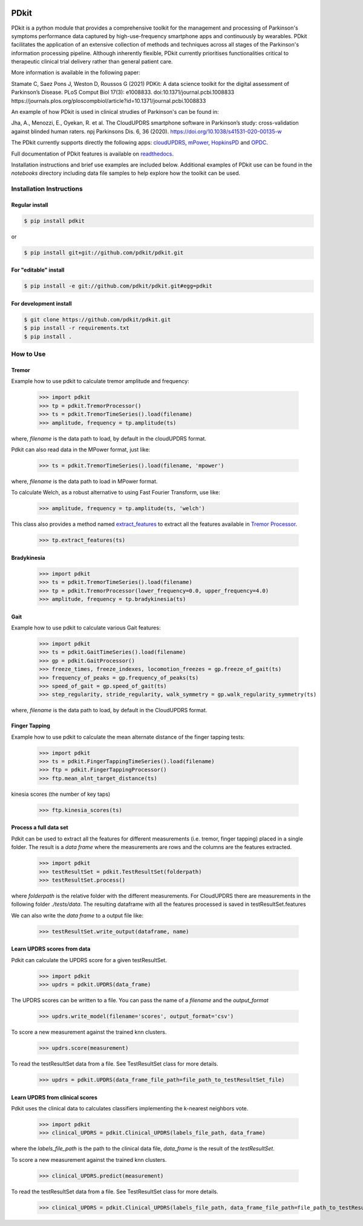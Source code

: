 .. image:: https://img.shields.io/badge/license-MIT-yellowgreen
    :target: https://github.com/pdkit/pdkit/blob/master/LICENSE
    
.. image:: https://img.shields.io/badge/release-1.4.0-blue
    :target: https://pypi.org/project/pdkit/

.. image:: https://zenodo.org/badge/124572011.svg
   :target: https://zenodo.org/badge/latestdoi/124572011
   
PDkit
#####

PDkit is a python module that provides a comprehensive toolkit for the management and processing of Parkinson's symptoms performance data captured by high-use-frequency smartphone apps and continuously by wearables. PDkit facilitates the application of an extensive collection of methods and techniques across all stages of the Parkinson's information processing pipeline. Although inherently flexible, PDkit currently prioritises functionalities critical to therapeutic clinical trial delivery rather than general patient care.

More information is available in the following paper:

Stamate C, Saez Pons J, Weston D, Roussos G (2021) PDKit: A data science toolkit for the digital assessment of Parkinson’s Disease. PLoS Comput Biol 17(3): e1008833. doi:10.1371/journal.pcbi.1008833 https://journals.plos.org/ploscompbiol/article?id=10.1371/journal.pcbi.1008833

An example of how PDkit is used in clinical strudies of Parkinson's can be found in:

Jha, A., Menozzi, E., Oyekan, R. et al. The CloudUPDRS smartphone software in Parkinson’s study: cross-validation against blinded human raters. npj Parkinsons Dis. 6, 36 (2020). https://doi.org/10.1038/s41531-020-00135-w

The PDkit currently supports directly the following apps:  `cloudUPDRS <http://www.updrs.net>`_, `mPower <https://parkinsonmpower.org/>`_, `HopkinsPD <https://github.com/zad/HopkinsPD_Android>`_ and `OPDC <https://www.opdc.ox.ac.uk/opdc-smartphone-app-tests-for-early-signs-of-parkinson-s>`_.

Full documentation of PDkit features is available on `readthedocs <http://pdkit.readthedocs.io/en/latest/>`_.

Installation instructions and brief use examples are included below. Additional examples of PDkit use can be found in the *notebooks* directory including data file samples to help explore how the toolkit can be used.

Installation Instructions
********************

Regular install
===============

.. code-block:: console

    $ pip install pdkit

or

.. code-block:: console

    $ pip install git+git://github.com/pdkit/pdkit.git

For "editable" install
======================

.. code-block:: console

    $ pip install -e git://github.com/pdkit/pdkit.git#egg=pdkit

For development install
=========================

.. code-block:: console

    $ git clone https://github.com/pdkit/pdkit.git
    $ pip install -r requirements.txt
    $ pip install .

How to Use
************************

Tremor
=========================

Example how to use pdkit to calculate tremor amplitude and frequency:

    >>> import pdkit
    >>> tp = pdkit.TremorProcessor()
    >>> ts = pdkit.TremorTimeSeries().load(filename)
    >>> amplitude, frequency = tp.amplitude(ts)

where, `filename` is the data path to load, by default in the cloudUPDRS format.

Pdkit can also read data in the MPower format, just like:

    >>> ts = pdkit.TremorTimeSeries().load(filename, 'mpower')

where, `filename` is the data path to load in MPower format.

To calculate Welch, as a robust alternative to using Fast Fourier Transform, use like:

    >>> amplitude, frequency = tp.amplitude(ts, 'welch')

This  class also provides a method named `extract_features <http://pdkit.readthedocs.io/en/latest/tremor.html#tremor_processor.TremorProcessor.extract_features>`_
to extract all the features available in `Tremor Processor <http://pdkit.readthedocs.io/en/latest/tremor.html>`_.

    >>> tp.extract_features(ts)

Bradykinesia
=========================

    >>> import pdkit
    >>> ts = pdkit.TremorTimeSeries().load(filename)
    >>> tp = pdkit.TremorProcessor(lower_frequency=0.0, upper_frequency=4.0)
    >>> amplitude, frequency = tp.bradykinesia(ts)

Gait
=========================

Example how to use pdkit to calculate various Gait features:

    >>> import pdkit
    >>> ts = pdkit.GaitTimeSeries().load(filename)
    >>> gp = pdkit.GaitProcessor()
    >>> freeze_times, freeze_indexes, locomotion_freezes = gp.freeze_of_gait(ts)
    >>> frequency_of_peaks = gp.frequency_of_peaks(ts)
    >>> speed_of_gait = gp.speed_of_gait(ts)
    >>> step_regularity, stride_regularity, walk_symmetry = gp.walk_regularity_symmetry(ts)

where, `filename` is the data path to load, by default in the CloudUPDRS format.

Finger Tapping
=========================

Example how to use pdkit to calculate the mean alternate distance of the finger tapping tests:

    >>> import pdkit
    >>> ts = pdkit.FingerTappingTimeSeries().load(filename)
    >>> ftp = pdkit.FingerTappingProcessor()
    >>> ftp.mean_alnt_target_distance(ts)

kinesia scores (the number of key taps)

    >>> ftp.kinesia_scores(ts)

Process a full data set
=========================

Pdkit can be used to extract all the features for different measurements (i.e. tremor, finger tapping) placed in a single folder. The result
is a `data frame` where the measurements are rows and the columns are the features extracted.

    >>> import pdkit
    >>> testResultSet = pdkit.TestResultSet(folderpath)
    >>> testResultSet.process()

where `folderpath` is the relative folder with the different measurements. For CloudUPDRS there are measurements in the following
folder `./tests/data`. The resulting dataframe with all the features processed is saved in testResultSet.features

We can also write the `data frame` to a output file like:

    >>> testResultSet.write_output(dataframe, name)

Learn UPDRS scores from data
============================

Pdkit can calculate the UPDRS score for a given testResultSet.

    >>> import pdkit
    >>> updrs = pdkit.UPDRS(data_frame)

The UPDRS scores can be written to a file. You can pass the name of a `filename` and the `output_format`

    >>> updrs.write_model(filename='scores', output_format='csv')

To score a new measurement against the trained knn clusters.

    >>> updrs.score(measurement)

To read the testResultSet data from a file. See TestResultSet class for more details.

    >>> updrs = pdkit.UPDRS(data_frame_file_path=file_path_to_testResultSet_file)

Learn UPDRS from clinical scores
========================================

Pdkit uses the clinical data to calculates classifiers implementing the k-nearest neighbors vote.


    >>> import pdkit
    >>> clinical_UPDRS = pdkit.Clinical_UPDRS(labels_file_path, data_frame)

where the `labels_file_path` is the path to the clinical data file, `data_frame` is the result of the `testResultSet`.

To score a new measurement against the trained knn clusters.

    >>> clinical_UPDRS.predict(measurement)

To read the testResultSet data from a file. See TestResultSet class for more details.

    >>> clinical_UPDRS = pdkit.Clinical_UPDRS(labels_file_path, data_frame_file_path=file_path_to_testResultSet_file)

